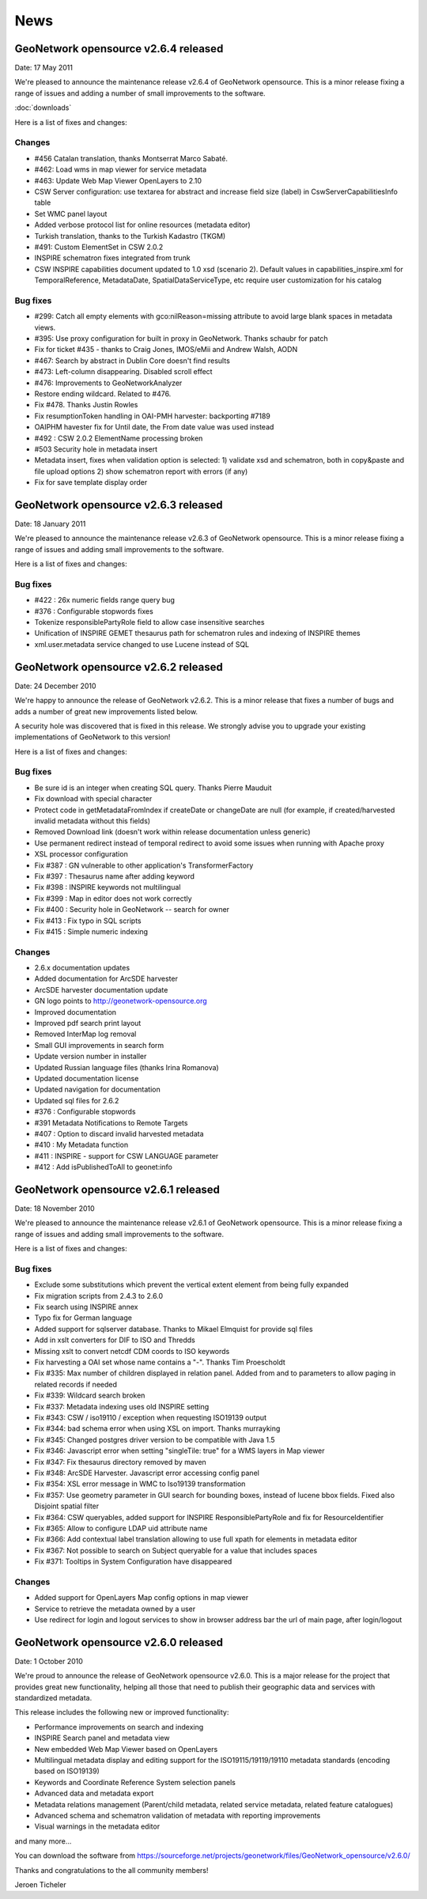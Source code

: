 .. _news:

News
====

GeoNetwork opensource v2.6.4 released
-------------------------------------

Date: 17 May 2011

We're pleased to announce the maintenance release v2.6.4 of GeoNetwork opensource. This is a minor release fixing a range of issues and adding a number of small improvements to the software. 

:doc:`downloads`

Here is a list of fixes and changes:

Changes
```````
- #456 Catalan translation, thanks Montserrat Marco Sabaté.
- #462: Load wms in map viewer for service metadata
- #463: Update Web Map Viewer OpenLayers to 2.10
- CSW Server configuration: use textarea for abstract and increase field size
  (label) in CswServerCapabilitiesInfo table
- Set WMC panel layout
- Added verbose protocol list for online resources (metadata editor)
- Turkish translation, thanks to the Turkish Kadastro (TKGM)
- #491: Custom ElementSet in CSW 2.0.2
- INSPIRE schematron fixes integrated from trunk
- CSW INSPIRE capabilities document updated to 1.0 xsd (scenario 2). Default
  values in capabilities_inspire.xml for TemporalReference, MetadataDate,
  SpatialDataServiceType, etc require user customization for his catalog

Bug fixes
`````````
- #299: Catch all empty elements with gco:nilReason=missing attribute to avoid
  large blank spaces in metadata views.
- #395: Use proxy configuration for built in proxy in GeoNetwork. Thanks schaubr
  for patch
- Fix for ticket #435 - thanks to Craig Jones, IMOS/eMii and Andrew Walsh, AODN
- #467: Search by abstract in Dublin Core doesn't find results
- #473: Left-column disappearing. Disabled scroll effect
- #476: Improvements to GeoNetworkAnalyzer
- Restore ending wildcard. Related to #476.
- Fix #478. Thanks Justin Rowles
- Fix resumptionToken handling in OAI-PMH harvester: backporting #7189
- OAIPHM havester fix for Until date, the From date value was used instead
- #492 : CSW 2.0.2 ElementName processing broken
- #503 Security hole in metadata insert
- Metadata insert, fixes when validation option is selected:
  1) validate xsd and schematron, both in copy&paste and file upload options
  2) show schematron report with errors (if any)
- Fix for save template display order

GeoNetwork opensource v2.6.3 released
-------------------------------------

Date: 18 January 2011

We're pleased to announce the maintenance release v2.6.3 of GeoNetwork opensource. This is a minor release fixing a range of issues and adding small improvements to the software. 

Here is a list of fixes and changes:

Bug fixes
`````````
- #422 : 26x numeric fields range query bug
- #376 : Configurable stopwords fixes
- Tokenize responsiblePartyRole field to allow case insensitive searches
- Unification of INSPIRE GEMET thesaurus path for schematron rules and indexing of INSPIRE themes
- xml.user.metadata service changed to use Lucene instead of SQL

GeoNetwork opensource v2.6.2 released
-------------------------------------

Date: 24 December 2010

We're happy to announce the release of GeoNetwork v2.6.2. This is a minor release that fixes a number of bugs and adds a number of great new improvements listed below.

A security hole was discovered that is fixed in this release. We strongly advise you to upgrade your existing implementations of GeoNetwork to this version! 

Here is a list of fixes and changes:

Bug fixes
`````````
- Be sure id is an integer when creating SQL query. Thanks Pierre Mauduit
- Fix download with special character
- Protect code in getMetadataFromIndex if createDate or changeDate are null (for example, if created/harvested invalid metadata without this fields)
- Removed Download link (doesn't work within release documentation unless generic)
- Use permanent redirect instead of temporal redirect to avoid some issues when running with Apache proxy
- XSL processor configuration
- Fix #387 : GN vulnerable to other application's TransformerFactory
- Fix #397 : Thesaurus name after adding keyword
- Fix #398 : INSPIRE keywords not multilingual
- Fix #399 : Map in editor does not work correctly
- Fix #400 : Security hole in GeoNetwork -- search for owner
- Fix #413 : Fix typo in SQL scripts
- Fix #415 : Simple numeric indexing

Changes
```````
- 2.6.x documentation updates
- Added documentation for ArcSDE harvester
- ArcSDE harvester documentation update
- GN logo points to http://geonetwork-opensource.org
- Improved documentation
- Improved pdf search print layout
- Removed InterMap log removal
- Small GUI improvements in search form
- Update version number in installer
- Updated Russian language files (thanks Irina Romanova)
- Updated documentation license
- Updated navigation for documentation
- Updated sql files for 2.6.2
- #376 : Configurable stopwords
- #391 Metadata Notifications to Remote Targets
- #407 : Option to discard invalid harvested metadata
- #410 : My Metadata function
- #411 : INSPIRE - support for CSW LANGUAGE parameter
- #412 : Add isPublishedToAll to geonet:info

GeoNetwork opensource v2.6.1 released
-------------------------------------

Date: 18 November 2010

We're pleased to announce the maintenance release v2.6.1 of GeoNetwork opensource. This is a minor release fixing a range of issues and adding small improvements to the software. 

Here is a list of fixes and changes:

Bug fixes
`````````

- Exclude some substitutions which prevent the vertical extent element from being fully expanded
- Fix migration scripts from 2.4.3 to 2.6.0
- Fix search using INSPIRE annex
- Typo fix for German language
- Added support for sqlserver database. Thanks to Mikael Elmquist for provide sql files
- Add in xslt converters for DIF to ISO and Thredds
- Missing xslt to convert netcdf CDM coords to ISO keywords
- Fix harvesting a OAI set whose name contains a "-". Thanks Tim Proescholdt
- Fix #335: Max number of children displayed in relation panel. Added from and to parameters to allow paging in related records if needed
- Fix #339: Wildcard search broken
- Fix #337: Metadata indexing uses old INSPIRE setting
- Fix #343: CSW / iso19110 / exception when requesting ISO19139 output
- Fix #344: bad schema error when using XSL on import. Thanks murrayking
- Fix #345: Changed postgres driver version to be compatible with Java 1.5
- Fix #346: Javascript error when setting "singleTile: true" for a WMS layers in Map viewer
- Fix #347: Fix thesaurus directory removed by maven
- Fix #348: ArcSDE Harvester. Javascript error accessing config panel
- Fix #354: XSL error message in WMC to Iso19139 transformation
- Fix #357: Use geometry parameter in GUI search for bounding boxes, instead of lucene bbox fields. Fixed also Disjoint spatial filter
- Fix #364: CSW queryables, added support for INSPIRE ResponsiblePartyRole and fix for ResourceIdentifier
- Fix #365: Allow to configure LDAP uid attribute name
- Fix #366: Add contextual label translation allowing to use full xpath for elements in metadata editor
- Fix #367: Not possible to search on Subject queryable for a value that includes spaces
- Fix #371: Tooltips in System Configuration have disappeared

Changes
```````

- Added support for OpenLayers Map config options in map viewer
- Service to retrieve the metadata owned by a user
- Use redirect for login and logout services to show in browser address bar the url of main page, after login/logout

GeoNetwork opensource v2.6.0 released
-------------------------------------

Date: 1 October 2010

We're proud to announce the release of GeoNetwork opensource v2.6.0. This is a major release for the project that provides great new functionality, helping all those that need to publish their geographic data and services with standardized metadata.

.. image:: gn260_home_news.png
	
This release includes the following new or improved functionality:

- Performance improvements on search and indexing
- INSPIRE Search panel and metadata view
- New embedded Web Map Viewer based on OpenLayers
- Multilingual metadata display and editing support for the ISO19115/19119/19110 metadata standards (encoding based on ISO19139)
- Keywords and Coordinate Reference System selection panels
- Advanced data and metadata export
- Metadata relations management (Parent/child metadata, related service metadata, related feature catalogues)
- Advanced schema and schematron validation of metadata with reporting improvements
- Visual warnings in the metadata editor
and many more...
 
You can download the software from https://sourceforge.net/projects/geonetwork/files/GeoNetwork_opensource/v2.6.0/

Thanks and congratulations to the all community members! 

Jeroen Ticheler

